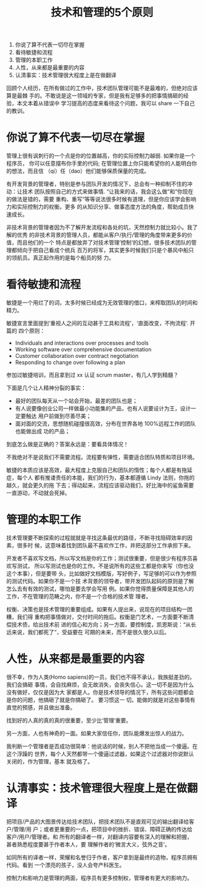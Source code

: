 #+TITLE: 技术和管理的5个原则

1. 你说了算不代表一切尽在掌握
2. 看待敏捷和流程
3. 管理的本职工作
4. 人性，从来都是最重要的内容
5. 认清事实：技术管理很大程度上是在做翻译

回顾个人经历，在所有做过的工作中，技术团队管理可能不是最难的，但绝对应该算是最棘
手的。不敢说是这一领域的专家，但是我有足够多的把事情搞砸的经验，本文本着从错误中
学习提高的态度来看待这个问题，我可以 share 一下自己的教训。

* 你说了算不代表一切尽在掌握
管理上很有讽刺行的一个点是你的位置越高，你的实际控制力越弱. 如果你是一个程序员，
你可以任意摆布你手里的代码; 在管理位置上你只能希望你的人能明白你的想法，而且信
（qi）任（dao）他们能够保质保量的完成。

有开发背景的管理者，特别是参与团队开发的情况下，总会有一种抑制不住的冲动：让技术
团队按照自己的方式来做事情. “让我来的话，我会这么做”和“你现在的做法是错的，需要
重构、重写”等等说法很多时候有道理，但是你应该学会影响力和实际控制力的权衡。更多
的从知识分享、做事态度方法的角度，帮助成员快速成长。

非技术背景的管理者因为不了解开发流程和各处的坑，天然控制力就比较小。我了解的优秀
的非技术背景的管理人员，都能从客户/执行/管理的角度带来更多的价值，而且他们的一个
特点是都放弃了对技术管理’控制‘的幻想，很多技术团队的管理都倾向于把自己看成个统兵
百万的将军，其实更多时候我们只是个暴风中船只的领航员。真正起作用的是每个船员的努
力。

* 看待敏捷和流程
敏捷是一个用烂了的词，太多时候已经成为无效管理的借口，来榨取团队的时间和精力。

敏捷宣言里面提到‘重视人之间的互动甚于工具和流程’，‘直面改变，不拘流程‘. 开篇的
四个原则：

 - Individuals and interactions over processes and tools
 - Working software over comprehensive documentation
 - Customer collaboration over contract negotiation
 - Responding to change over following a plan

参加过敏捷培训，而且拿到过 xx 认证 scrum master，有几人学到精髓？

下面是几个让人精神分裂的事实：

 - 最好的团队每天从一个站会开始，最差的团队也是；
 - 有人说要像创业公司一样做最小功能集的产品，也有人说要设计为王，设计一定要触达
   用户前做到尽善尽美；
 - 面对面的交流，思想随机碰撞很高效，分布在世界各地 100%远程工作的团队也能做出成
   功的产品；

到底怎么做是正确的？答案永远是：要看具体情况！

不我绝对不是说我们不需要流程。流程要有弹性，需要适合团队特质和项目环境。

敏捷的本质应该是高效，最大程度上克服自己和团队的惰性；每个人都是有拖延症，每个人
都有推诿责任的本能，我们的行为，基本都遵循 Lindy 法则，你拖的越久，就会更久的拖
下去；得动起来，流程应该驱动我们，好比海中的鲨鱼需要一直游动，不动就会死掉。

* 管理的本职工作
技术管理要不断探索的过程就就是寻找这条最优的路径，不断寻找阻碍效率的因素，很多时
候，这意味着找到团队最不喜欢作工作，并把这部分工作承担下来。

开发者不喜欢写文档，所以写文档是你的工作；测试很重要，但是很少有程序员喜欢写测试，
所以写测试也是你的工作。不是说所有的这些工都是你来写（你也没这个本事），但是要带
头，比如做好文档模版，写好例子，写足够的可以作为参照的测试代码。如果你不是一个技
术背景的领导者，带开发团队起码的原则是了解怎么去有有效的测试，哪怕是要去学会写用
例。如果你觉得质量保障是其他人的工作，不在管理的范畴之内，你不是一个合格的技术管
理者。

权衡、决策也是技术管理的重要组成。如果有人提出来，说现在的项目结构一团糟，我们得
重构把事情做对，交付时间的拖后。权衡是门艺术，一方面要不断清偿技术债，给出技术前
进的信心和方向；另一方面，要控制度，凯恩斯说：“从长远来说，我们都死了”，受益要在
可期的未来，而不是很久很久以后。

* 人性，从来都是最重要的内容
很不幸，作为人类(Homo sapiens)的一员，我们也不得不承认，我族挺差劲的。我们会搞砸
事情，会自找麻烦，会无故消失，会丧失信心。这一切不是因为什么没有做好，仅仅是因为大
家都是人。你是技术领导的情况下，所有这些问题都会是你的问题，他搞砸了就是你搞砸了。
要习惯这一 切。能做的就是对这些事情有直觉的预感，并且做出准备。

找到好的人真的真的真的很重要，至少比‘管理’重要。

另一方面，人也有神奇的一面。如果大家信任你，团队能爆发出惊人的战力。

我判断一个管理者是否成功很简单：他说话的时候，别人不把他当成一个傻逼。在这个浮躁的
世界，每个人天然都带一个傻逼过滤器，如果这个过滤器对你说默认关闭的，作为管理，基本
就及格了。

* 认清事实：技术管理很大程度上是在做翻译
把项目/产品的大图景传达给技术团队，把技术团队不是直观可见的输出翻译给客户/管理/用
户；或者更重要的一点，把项目中的挫折、错误、障碍正确的传达给客户/用户/管理者。和
所有的翻译者一样，对翻译内容要有深入的理解和把握，甚者熟悉程度要甚于作者本人，要
理解作者的‘微言大义，弦外之音’。

如同所有的译者一样，荣耀和名誉归于作者，客户拿到是最终的造物，程序员拥有代码。看到
一个漂亮的孩子，没人会夸产科医生。

控制力和影响力是管理的两面，程序员有更多控制权，管理者有更大的影响力。
